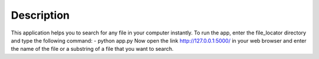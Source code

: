 Description 
============

This application helps you to search for any file in your computer instantly.
To run the app, enter the file_locator directory and type the following command:
- python app.py
Now open the link http://127.0.0.1:5000/ in your web browser and enter the name of the file or a substring of a file that you want to search.
